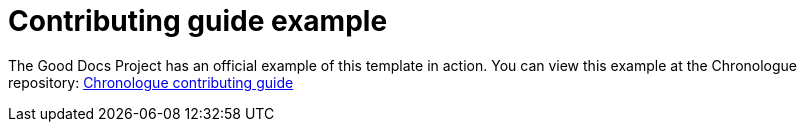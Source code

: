 = Contributing guide example

The Good Docs Project has an official example of this template in action.
You can view this example at the Chronologue repository: https://gitlab.com/tgdp/chronologue/docs/-/blob/main/CONTRIBUTING.md[Chronologue contributing guide]